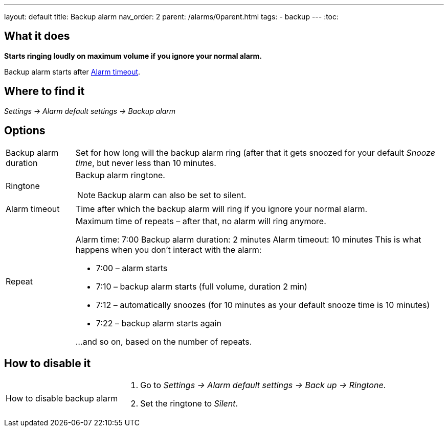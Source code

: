 ---
layout: default
title: Backup alarm
nav_order: 2
parent: /alarms/0parent.html
tags:
- backup
---
:toc:

== What it does
*Starts ringing loudly on maximum volume if you ignore your normal alarm.*

Backup alarm starts after <<alarm-timeout,Alarm timeout>>.

== Where to find it
_Settings -> Alarm default settings -> Backup alarm_

== Options
[horizontal]
Backup alarm duration:: Set for how long will the backup alarm ring (after that it gets snoozed for your default _Snooze time_, but never less than 10 minutes.
Ringtone:: Backup alarm ringtone.
NOTE: Backup alarm can also be set to silent.
Alarm timeout [[alarm-timeout]]:: Time after which the backup alarm will ring if you ignore your normal alarm.
Repeat:: Maximum time of repeats – after that, no alarm will ring anymore.
+
[EXAMPLE]
====
Alarm time: 7:00
Backup alarm duration: 2 minutes
Alarm timeout: 10 minutes
This is what happens when you don’t interact with the alarm:

- 7:00 – alarm starts
- 7:10 – backup alarm starts (full volume, duration 2 min)
- 7:12 – automatically snoozes (for 10 minutes as your default snooze time is 10 minutes)
- 7:22 – backup alarm starts again

…and so on, based on the number of repeats.
====

== How to disable it

[horizontal]
How to disable backup alarm::
. Go to _Settings -> Alarm default settings -> Back up -> Ringtone_.
. Set the ringtone to _Silent_.
